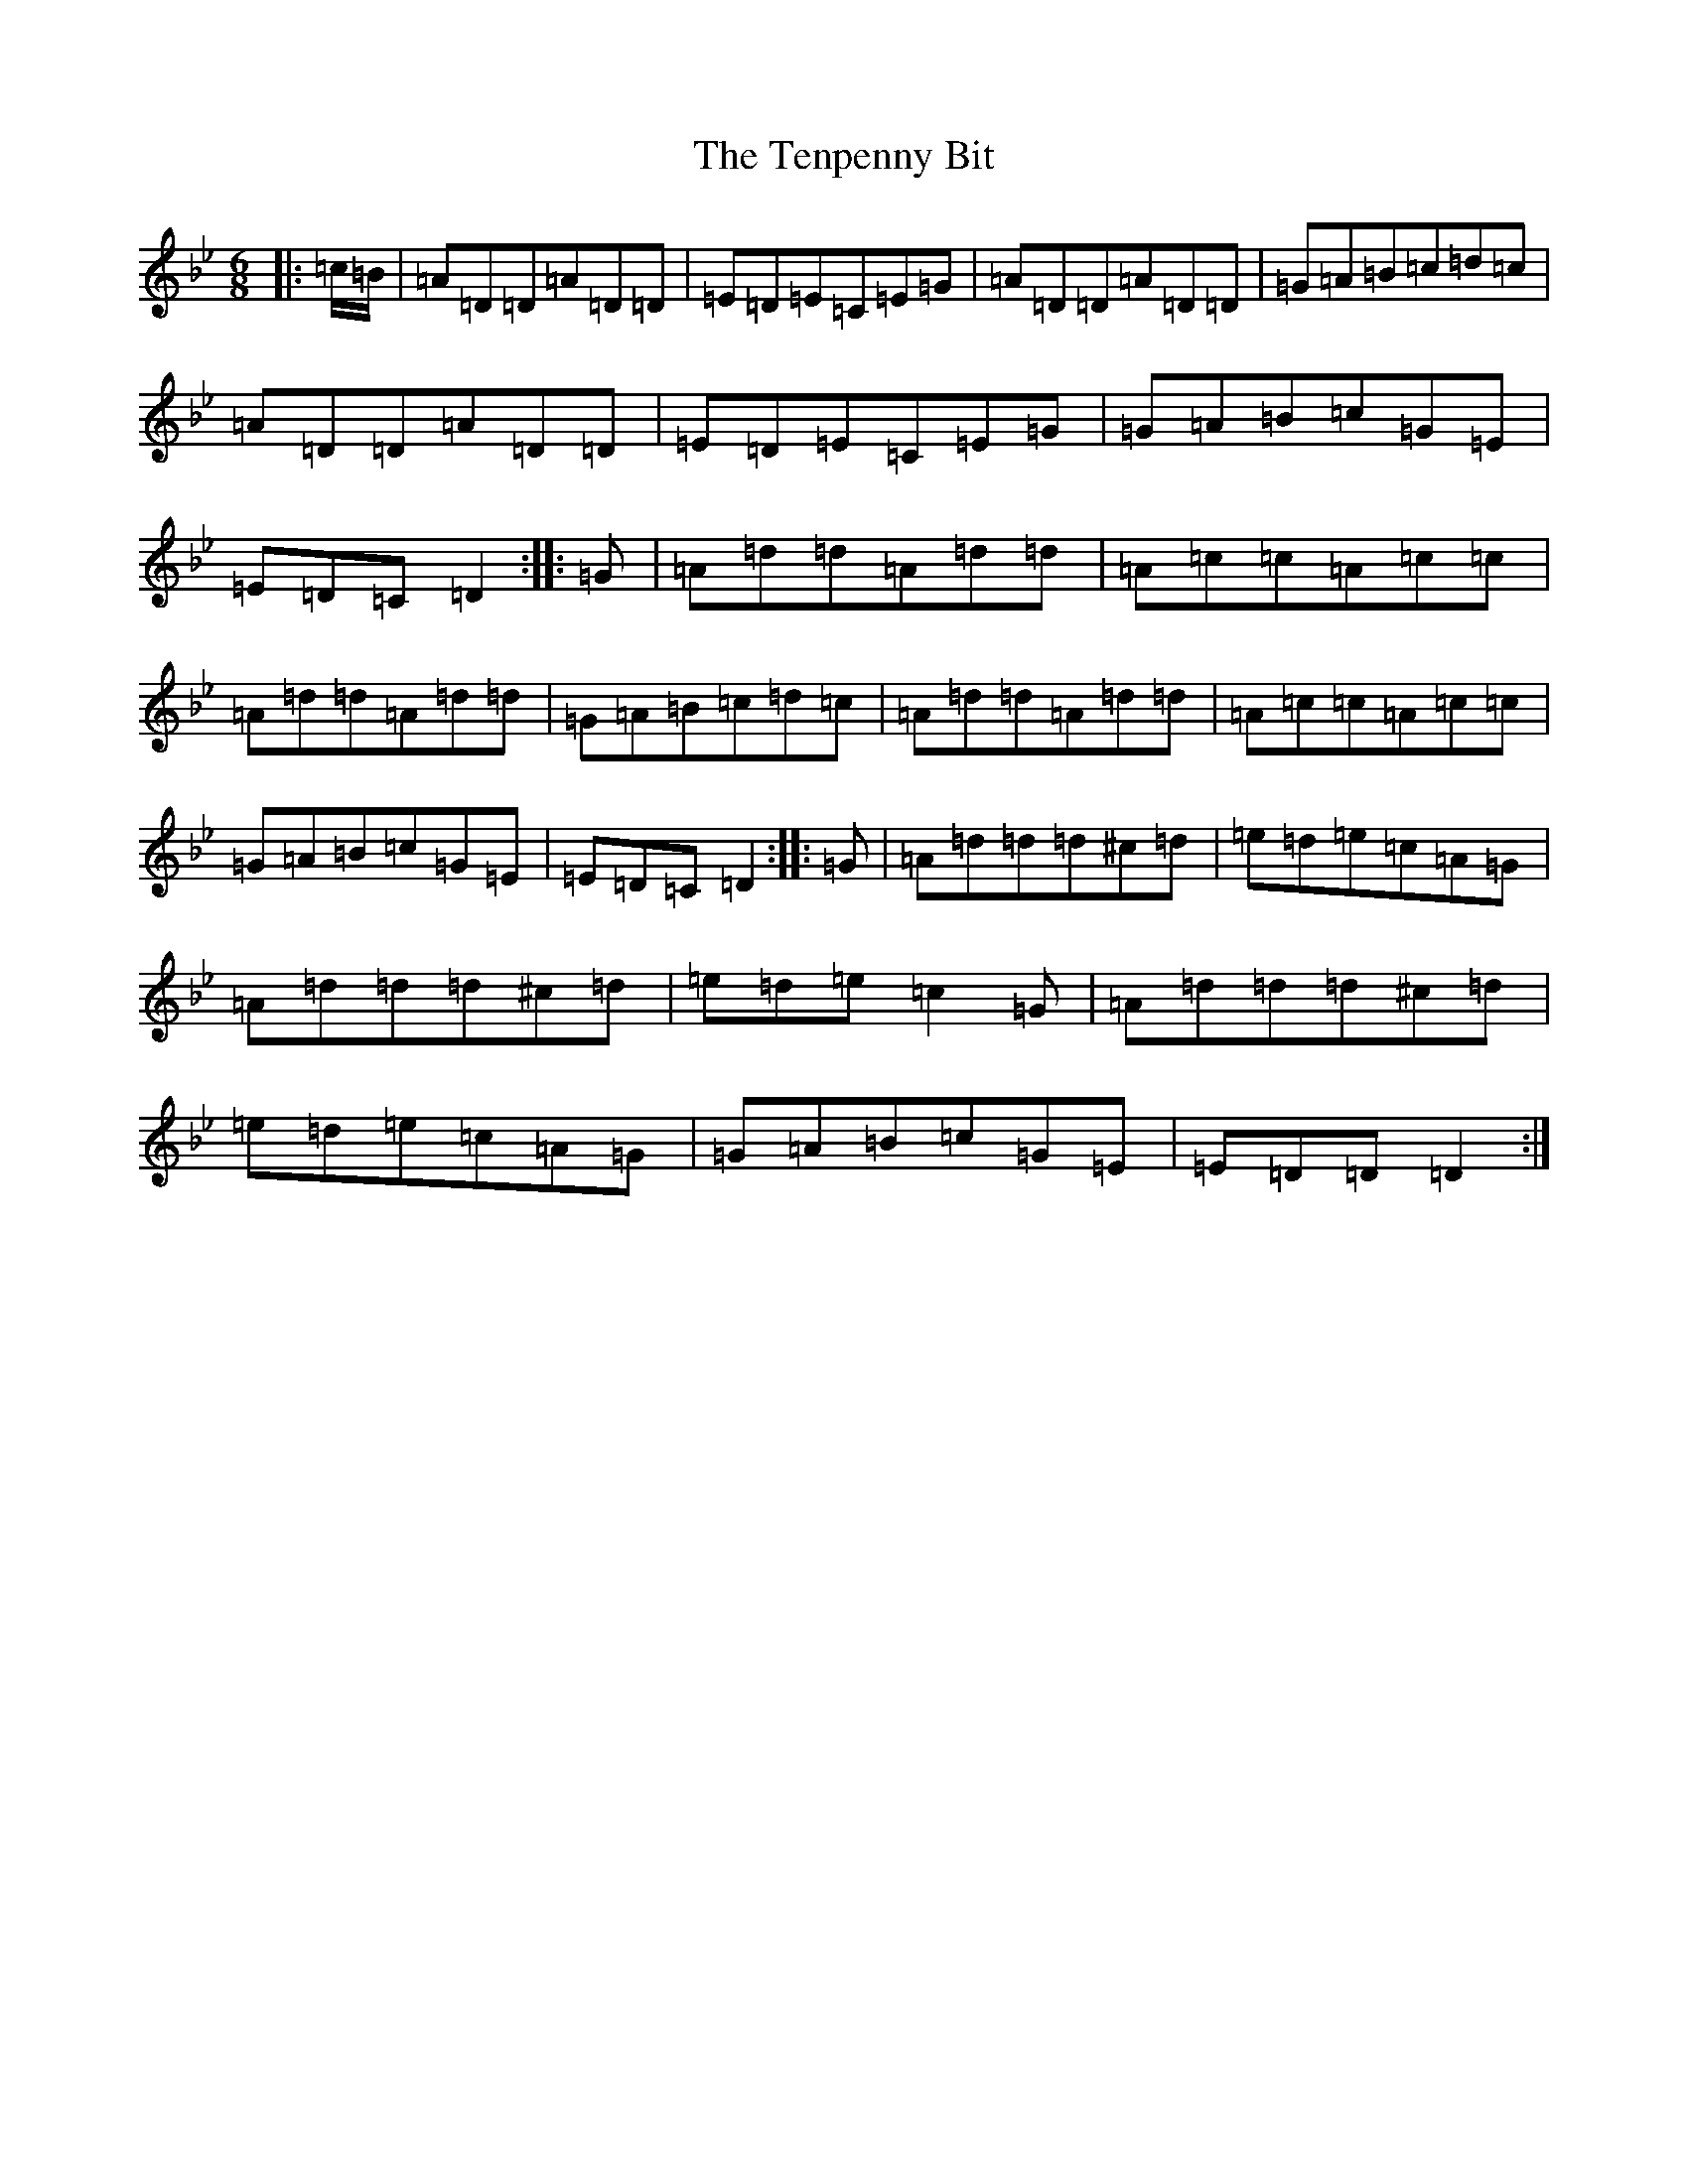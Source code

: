 X: 20839
T: Tenpenny Bit, The
S: https://thesession.org/tunes/109#setting12687
Z: A Dorian
R: jig
M:6/8
L:1/8
K: C Dorian
|:=c/2=B/2|=A=D=D=A=D=D|=E=D=E=C=E=G|=A=D=D=A=D=D|=G=A=B=c=d=c|=A=D=D=A=D=D|=E=D=E=C=E=G|=G=A=B=c=G=E|=E=D=C=D2:||:=G|=A=d=d=A=d=d|=A=c=c=A=c=c|=A=d=d=A=d=d|=G=A=B=c=d=c|=A=d=d=A=d=d|=A=c=c=A=c=c|=G=A=B=c=G=E|=E=D=C=D2:||:=G|=A=d=d=d^c=d|=e=d=e=c=A=G|=A=d=d=d^c=d|=e=d=e=c2=G|=A=d=d=d^c=d|=e=d=e=c=A=G|=G=A=B=c=G=E|=E=D=D=D2:|